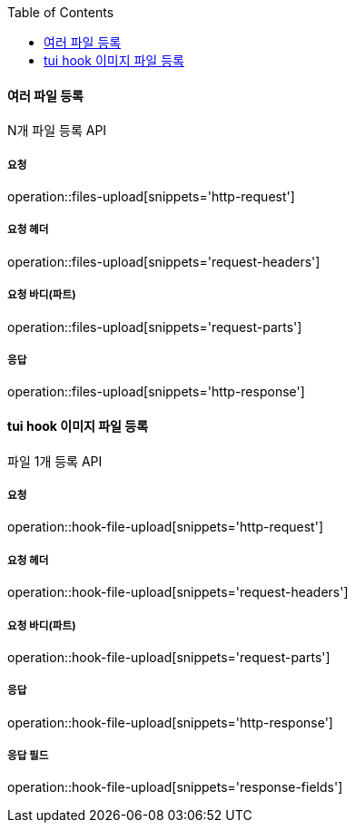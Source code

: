 :toc:

==== 여러 파일 등록

N개 파일 등록 API

===== 요청

operation::files-upload[snippets='http-request']

===== 요청 헤더

operation::files-upload[snippets='request-headers']

===== 요청 바디(파트)

operation::files-upload[snippets='request-parts']

===== 응답

operation::files-upload[snippets='http-response']

==== tui hook 이미지 파일 등록

파일 1개 등록 API

===== 요청

operation::hook-file-upload[snippets='http-request']

===== 요청 헤더

operation::hook-file-upload[snippets='request-headers']

===== 요청 바디(파트)

operation::hook-file-upload[snippets='request-parts']

===== 응답

operation::hook-file-upload[snippets='http-response']

===== 응답 필드

operation::hook-file-upload[snippets='response-fields']
